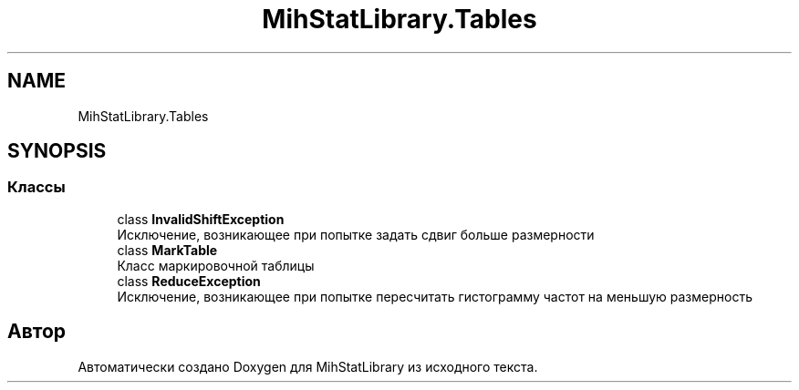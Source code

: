 .TH "MihStatLibrary.Tables" 3 "Version 1.0" "MihStatLibrary" \" -*- nroff -*-
.ad l
.nh
.SH NAME
MihStatLibrary.Tables
.SH SYNOPSIS
.br
.PP
.SS "Классы"

.in +1c
.ti -1c
.RI "class \fBInvalidShiftException\fP"
.br
.RI "Исключение, возникающее при попытке задать сдвиг больше размерности "
.ti -1c
.RI "class \fBMarkTable\fP"
.br
.RI "Класс маркировочной таблицы "
.ti -1c
.RI "class \fBReduceException\fP"
.br
.RI "Исключение, возникающее при попытке пересчитать гистограмму частот на меньшую размерность "
.in -1c
.SH "Автор"
.PP 
Автоматически создано Doxygen для MihStatLibrary из исходного текста\&.

